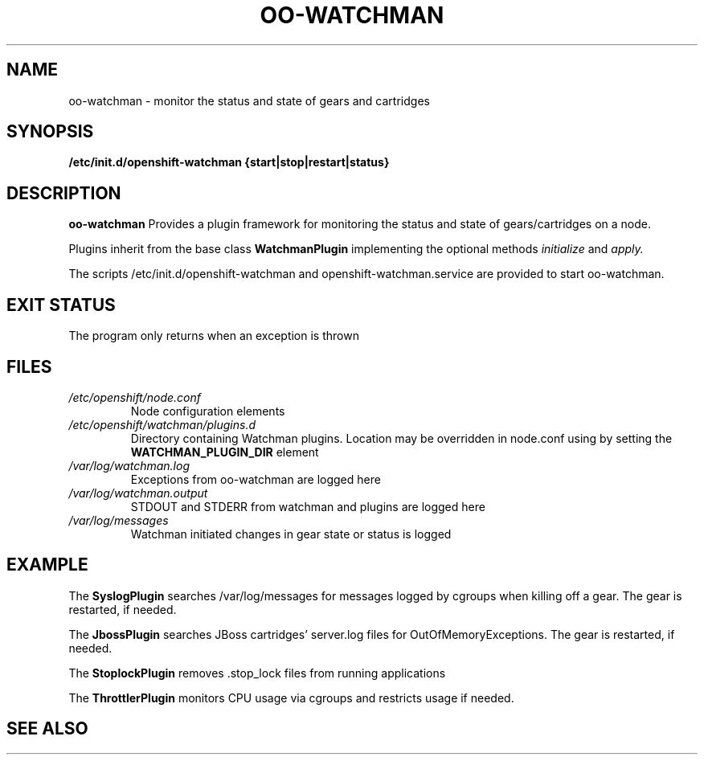 .\" Process this file with
.\" groff -man -Tascii oo-watchman.8
.\"
.de FN
\fI\|\\$1\|\fP
..
.TH "OO-WATCHMAN" "8" "2014-01-10" "OpenShift" "OpenShift Management Commands"
.SH NAME
oo-watchman \- monitor the status and state of gears and cartridges
.SH SYNOPSIS
.B "/etc/init.d/openshift-watchman {start|stop|restart|status}"
.SH DESCRIPTION
.B "oo-watchman"
Provides a plugin framework for monitoring the status and state of gears/cartridges on a node.
.P
Plugins inherit from the base class
.B
WatchmanPlugin
implementing the optional methods
.I
initialize
and
.I
apply.
.P
The scripts /etc/init.d/openshift-watchman and openshift-watchman.service are provided to start oo-watchman.
.SH EXIT STATUS
The program only returns when an exception is thrown
.SH FILES
.TP
.FN /etc/openshift/node.conf
Node configuration elements
.TP
.FN /etc/openshift/watchman/plugins.d
Directory containing Watchman plugins. Location may be overridden in node.conf using by setting the
.B
WATCHMAN_PLUGIN_DIR
element
.TP
.FN /var/log/watchman.log
Exceptions from oo-watchman are logged here
.TP
.FN /var/log/watchman.output
STDOUT and STDERR from watchman and plugins are logged here
.TP
.FN /var/log/messages
Watchman initiated changes in gear state or status is logged
.SH EXAMPLE
.P
The
.B
SyslogPlugin
searches /var/log/messages for messages logged by cgroups when killing off a gear.
The gear is restarted, if needed.
.P
The
.B
JbossPlugin
searches JBoss cartridges' server.log files for OutOfMemoryExceptions.
The gear is restarted, if needed.
.P
The
.B
StoplockPlugin
removes .stop_lock files from running applications
.P
The
.B
ThrottlerPlugin
monitors CPU usage via cgroups and restricts usage if needed.

.SH SEE ALSO
